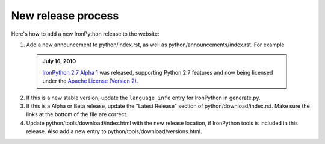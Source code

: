 ===================
New release process
===================

Here's how to add a new IronPython release to the website:

1. Add a new announcement to python/index.rst, as well as python/announcements/index.rst. For
   example

  .. admonition:: July 16, 2010
     :class: strip

     `IronPython 2.7 Alpha 1 <http://ironpython.codeplex.com/releases/view/42434>`_
     was released, supporting Python 2.7 features and now being licensed under
     the `Apache License (Version 2) <http://ironpython.codeplex.com/license>`_.

2. If this is a new stable version, update the ``language_info`` entry for IronPython
   in generate.py.
   
3. If this is a Alpha or Beta release, update the "Latest Release" section of
   python/download/index.rst. Make sure the links at the bottom of the file
   are correct.

4. Update python/tools/download/index.html with the new release location,
   if IronPython tools is included in this release. Also add a new entry to
   python/tools/download/versions.html.